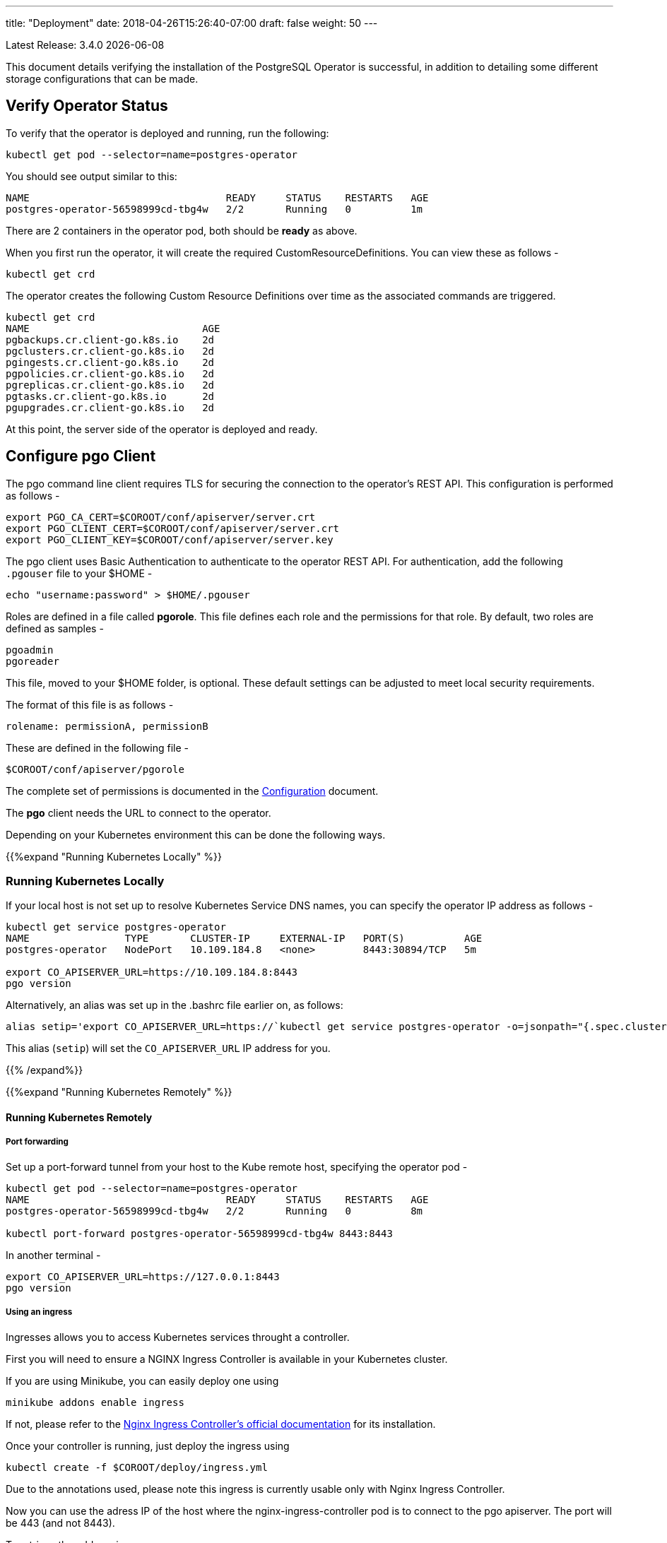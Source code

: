 ---
title: "Deployment"
date: 2018-04-26T15:26:40-07:00
draft: false
weight: 50
---

:toc:
Latest Release: 3.4.0 {docdate}

This document details verifying the installation of the PostgreSQL Operator
is successful, in addition to detailing some different storage configurations
that can be made.

== Verify Operator Status

To verify that the operator is deployed and running, run the following:
....
kubectl get pod --selector=name=postgres-operator
....

You should see output similar to this:
....
NAME                                 READY     STATUS    RESTARTS   AGE
postgres-operator-56598999cd-tbg4w   2/2       Running   0          1m
....

There are 2 containers in the operator pod, both should be *ready* as above.

When you first run the operator, it will create the required
CustomResourceDefinitions. You can view these as follows -
....
kubectl get crd
....

The operator creates the following Custom Resource Definitions over time as the
associated commands are triggered.
....
kubectl get crd
NAME                             AGE
pgbackups.cr.client-go.k8s.io    2d
pgclusters.cr.client-go.k8s.io   2d
pgingests.cr.client-go.k8s.io    2d
pgpolicies.cr.client-go.k8s.io   2d
pgreplicas.cr.client-go.k8s.io   2d
pgtasks.cr.client-go.k8s.io      2d
pgupgrades.cr.client-go.k8s.io   2d
....

At this point, the server side of the operator is deployed and ready.

== Configure *pgo* Client

The pgo command line client requires TLS for securing the connection to the operator's REST API.  This configuration is performed as follows -
....
export PGO_CA_CERT=$COROOT/conf/apiserver/server.crt
export PGO_CLIENT_CERT=$COROOT/conf/apiserver/server.crt
export PGO_CLIENT_KEY=$COROOT/conf/apiserver/server.key
....

The pgo client uses Basic Authentication to authenticate to the operator REST API. For authentication, add the following `.pgouser` file to your $HOME -
....
echo "username:password" > $HOME/.pgouser
....

Roles are defined in a file called *pgorole*. This file defines each role and the
permissions for that role. By default, two roles are defined as samples -
....
pgoadmin
pgoreader
....

This file, moved to your $HOME folder, is optional. These default settings can be adjusted to meet local 
security requirements.

The format of this file is as follows -
....
rolename: permissionA, permissionB
....

These are defined in the following file -
....
$COROOT/conf/apiserver/pgorole
....

The complete set of permissions is documented in the link:/installation/configuration/[Configuration] document.

The *pgo* client needs the URL to connect to the operator.

Depending on your Kubernetes environment this can be done the following ways.

{{%expand "Running Kubernetes Locally" %}}

=== Running Kubernetes Locally

If your local host is not set up to resolve Kubernetes Service DNS names, you can specify the operator IP address as follows -
....
kubectl get service postgres-operator
NAME                TYPE       CLUSTER-IP     EXTERNAL-IP   PORT(S)          AGE
postgres-operator   NodePort   10.109.184.8   <none>        8443:30894/TCP   5m

export CO_APISERVER_URL=https://10.109.184.8:8443
pgo version
....

Alternatively, an alias was set up in the .bashrc file earlier on, as follows:
....
alias setip='export CO_APISERVER_URL=https://`kubectl get service postgres-operator -o=jsonpath="{.spec.clusterIP}"`:8443'
....

This alias (`setip`) will set the `CO_APISERVER_URL` IP address for you.

{{% /expand%}}

{{%expand "Running Kubernetes Remotely" %}}

==== Running Kubernetes Remotely

===== Port forwarding

Set up a port-forward tunnel from your host to the Kube remote host, specifying the operator pod -
....
kubectl get pod --selector=name=postgres-operator
NAME                                 READY     STATUS    RESTARTS   AGE
postgres-operator-56598999cd-tbg4w   2/2       Running   0          8m

kubectl port-forward postgres-operator-56598999cd-tbg4w 8443:8443
....

In another terminal -
....
export CO_APISERVER_URL=https://127.0.0.1:8443
pgo version
....

===== Using an ingress

Ingresses allows you to access Kubernetes services throught a controller.

First you will need to ensure a NGINX Ingress Controller is available in your Kubernetes cluster.

If you are using Minikube, you can easily deploy one using
....
minikube addons enable ingress
....
If not, please refer to the https://kubernetes.github.io/ingress-nginx/deploy/#bare-metal[Nginx Ingress Controller's official documentation] for its installation.

Once your controller is running, just deploy the ingress using
....
kubectl create -f $COROOT/deploy/ingress.yml
....
Due to the annotations used, please note this ingress is currently usable only with Nginx Ingress Controller.

Now you can use the adress IP of the host where the nginx-ingress-controller pod is to connect to the pgo apiserver. The port will be 443 (and not 8443).

To retrieve the address ip:
....
kubectl get ingress postgres-operator -o jsonpath="{.status.loadBalancer.ingress[0].ip}"

export CO_APISERVER_URL=https://`kubectl get ingress postgres-operator -o jsonpath="{.status.loadBalancer.ingress[0].ip}"`
....

If you are using minikube, the address IP displayed is incorrect, just use:
....
minikube ip

export CO_APISERVER_URL=https://`minikube ip`
....


{{% /expand%}}

== Verify pgo Client

At this point you should be able to connect to the operator as follows -
....
pgo version
pgo client version 3.4.0
apiserver version 3.4.0
....

Operator commands are documented on the link:/getting-started/[Getting Started] page.

== Next Steps

There are many ways to configure the operator further. Some sample configurations are
documented on the link:/installation/configuration/[Configuration] page.

You may also want to find out more information on how the operator is designed to work and
deploy. This information can be found in the link:/how-it-works/[How It Works] page.

Information can be found on the full scope of commands on the
link:/getting-started/[Getting Started] page.
